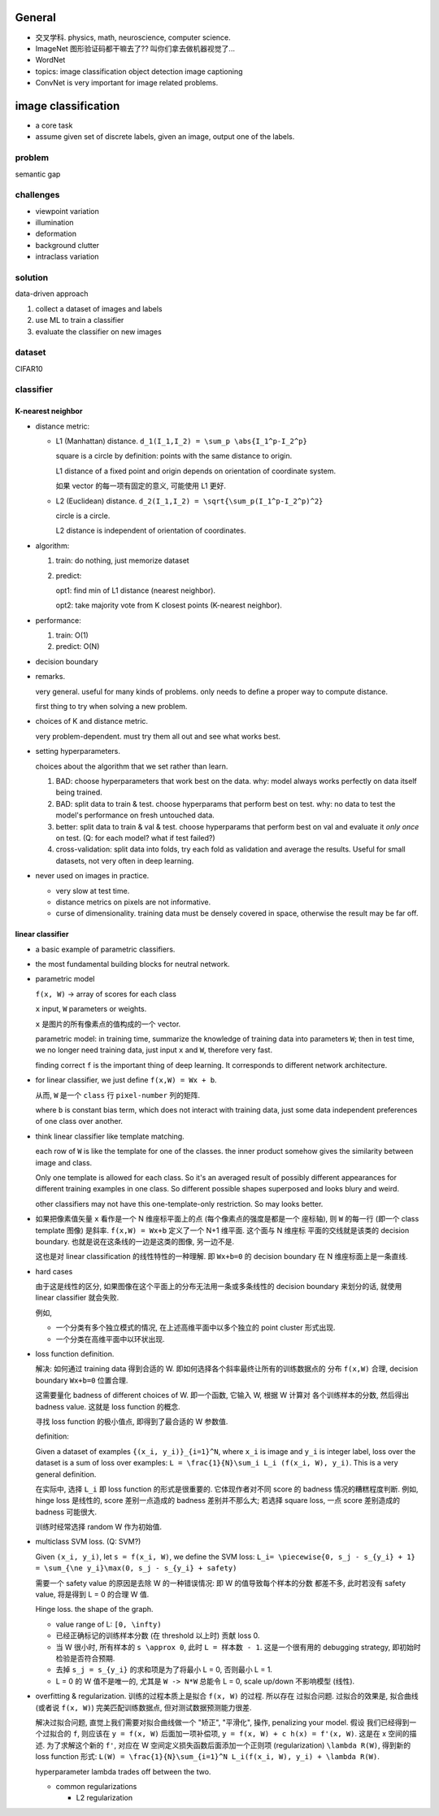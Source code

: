 General
=======
- 交叉学科. physics, math, neuroscience, computer science.

- ImageNet
  图形验证码都干嘛去了?? 叫你们拿去做机器视觉了...

- WordNet

- topics:
  image classification
  object detection
  image captioning

- ConvNet is very important for image related problems.

image classification
====================

- a core task

- assume given set of discrete labels, given an image, output one of the labels.

problem
-------
semantic gap

challenges
----------
  
- viewpoint variation

- illumination

- deformation

- background clutter

- intraclass variation

solution
--------
data-driven approach

1. collect a dataset of images and labels

2. use ML to train a classifier

3. evaluate the classifier on new images

dataset
-------
CIFAR10

classifier
----------

K-nearest neighbor
~~~~~~~~~~~~~~~~~~

- distance metric:
  
  * L1 (Manhattan) distance. ``d_1(I_1,I_2) = \sum_p \abs{I_1^p-I_2^p}``

    square is a circle by definition: points with the same distance to origin.

    L1 distance of a fixed point and origin depends on orientation of
    coordinate system.

    如果 vector 的每一项有固定的意义, 可能使用 L1 更好.

  * L2 (Euclidean) distance. ``d_2(I_1,I_2) = \sqrt{\sum_p(I_1^p-I_2^p)^2}``

    circle is a circle.

    L2 distance is independent of orientation of coordinates.

- algorithm:

  1. train: do nothing, just memorize dataset

  2. predict:
         
     opt1: find min of L1 distance (nearest neighbor).

     opt2: take majority vote from K closest points (K-nearest neighbor).

- performance:

  1. train: O(1)

  2. predict: O(N)

- decision boundary

- remarks.

  very general. useful for many kinds of problems. only needs to define
  a proper way to compute distance.

  first thing to try when solving a new problem.

- choices of K and distance metric.

  very problem-dependent. must try them all out and see what works best.

- setting hyperparameters.
 
  choices about the algorithm that we set rather than learn.

  1. BAD: choose hyperparameters that work best on the data.
     why: model always works perfectly on data itself being trained.

  2. BAD: split data to train & test. choose hyperparams that perform best on test.
     why: no data to test the model's performance on fresh untouched data.

  3. better: split data to train & val & test. choose hyperparams that perform
     best on val and evaluate it *only once* on test. (Q: for each model? what if
     test failed?)

  4. cross-validation: split data into folds, try each fold as validation and
     average the results. Useful for small datasets, not very often in deep learning.

- never used on images in practice.

  * very slow at test time.

  * distance metrics on pixels are not informative.

  * curse of dimensionality. training data must be densely covered in space, otherwise
    the result may be far off.

linear classifier
~~~~~~~~~~~~~~~~~

- a basic example of parametric classifiers.

- the most fundamental building blocks for neutral network.

- parametric model

  ``f(x, W)`` -> array of scores for each class
 
  ``x`` input, ``W`` parameters or weights.

  ``x`` 是图片的所有像素点的值构成的一个 vector.

  parametric model:
  in training time, summarize the knowledge of training data into parameters ``W``;
  then in test time, we no longer need training data, just input ``x`` and ``W``,
  therefore very fast.

  finding correct ``f`` is the important thing of deep learning. It corresponds
  to different network architecture.

- for linear classifier, we just define ``f(x,W) = Wx + b``.

  从而, ``W`` 是一个 ``class`` 行 ``pixel-number`` 列的矩阵.

  where ``b`` is constant bias term, which does not interact with training data,
  just some data independent preferences of one class over another.

- think linear classifier like template matching.

  each row of ``W`` is like the template for one of the classes. the inner product
  somehow gives the similarity between image and class.
  
  Only one template is allowed for each class. So it's an averaged result of
  possibly different appearances for different training examples in one class.
  So different possible shapes superposed and looks blury and weird.

  other classifiers may not have this one-template-only restriction. So may looks
  better.

- 如果把像素值矢量 ``x`` 看作是一个 N 维座标平面上的点 (每个像素点的强度是都是一个
  座标轴), 则 ``W`` 的每一行 (即一个 class template 图像) 是斜率.
  ``f(x,W) = Wx+b`` 定义了一个 N+1 维平面. 这个面与 N 维座标 平面的交线就是该类的
  decision boundary. 也就是说在这条线的一边是这类的图像, 另一边不是.

  这也是对 linear classification 的线性特性的一种理解. 即 ``Wx+b=0`` 的 decision boundary
  在 N 维座标面上是一条直线.
  
- hard cases
  
  由于这是线性的区分, 如果图像在这个平面上的分布无法用一条或多条线性的 decision boundary
  来划分的话, 就使用 linear classifier 就会失败.

  例如,
  
  * 一个分类有多个独立模式的情况, 在上述高维平面中以多个独立的 point cluster 形式出现.

  * 一个分类在高维平面中以环状出现.

- loss function definition.
 
  解决: 如何通过 training data 得到合适的 W. 即如何选择各个斜率最终让所有的训练数据点的
  分布 ``f(x,W)`` 合理, decision boundary ``Wx+b=0`` 位置合理.

  这需要量化 badness of different choices of W. 即一个函数, 它输入 W, 根据 W 计算对
  各个训练样本的分数, 然后得出 badness value. 这就是 loss function 的概念.

  寻找 loss function 的极小值点, 即得到了最合适的 W 参数值.

  definition:

  Given a dataset of examples ``{(x_i, y_i)}_{i=1}^N``, where ``x_i`` is image and
  ``y_i`` is integer label, loss over the dataset is a sum of loss over examples:
  ``L = \frac{1}{N}\sum_i L_i (f(x_i, W), y_i)``. This is a very general definition.

  在实际中, 选择 ``L_i`` 即 loss function 的形式是很重要的. 它体现作者对不同 score
  的 badness 情况的糟糕程度判断. 例如, hinge loss 是线性的, score 差别一点造成的
  badness 差别并不那么大; 若选择 square loss, 一点 score 差别造成的 badness
  可能很大.

  训练时经常选择 random W 作为初始值.

- multiclass SVM loss. (Q: SVM?)

  Given ``(x_i, y_i)``, let ``s = f(x_i, W)``, we define the SVM loss:
  ``L_i= \piecewise{0, s_j - s_{y_i} + 1} = \sum_{\ne y_i}\max(0, s_j - s_{y_i} + safety)``

  需要一个 safety value 的原因是去除 W 的一种错误情况: 即 W 的值导致每个样本的分数
  都差不多, 此时若没有 safety value, 将是得到 L = 0 的合理 W 值.

  Hinge loss. the shape of the graph.

  * value range of L: ``[0, \infty)``

  * 已经正确标记的训练样本分数 (在 threshold 以上时) 贡献 loss 0.

  * 当 W 很小时, 所有样本的 ``s \approx 0``, 此时 ``L = 样本数 - 1``.
    这是一个很有用的 debugging strategy, 即初始时检验是否符合预期.

  * 去掉 ``s_j = s_{y_i}`` 的求和项是为了将最小 L = 0, 否则最小 L = 1.

  * L = 0 的 W 值不是唯一的, 尤其是 ``W -> N*W`` 总能令 L = 0, scale up/down 
    不影响模型 (线性).

- overfitting & regularization. 训练的过程本质上是拟合 ``f(x, W)`` 的过程. 所以存在
  过拟合问题. 过拟合的效果是, 拟合曲线 (或者说 ``f(x, W)``) 完美匹配训练数据点,
  但对测试数据预测能力很差.

  解决过拟合问题, 直觉上我们需要对拟合曲线做一个 "矫正", "平滑化", 操作,
  penalizing your model. 假设 我们已经得到一个过拟合的 ``f``, 则应该在 ``y =
  f(x, W)`` 后面加一项补偿项, ``y = f(x, W) + c h(x) = f'(x, W)``. 这是在 x
  空间的描述. 为了求解这个新的 ``f'``, 对应在 W
  空间定义损失函数后面添加一个正则项 (regularization) ``\lambda R(W)``,
  得到新的 loss function 形式: ``L(W) = \frac{1}{N}\sum_{i=1}^N L_i(f(x_i, W),
  y_i) + \lambda R(W)``.

  hyperparameter lambda trades off between the two.

  * common regularizations

    - L2 regularization

